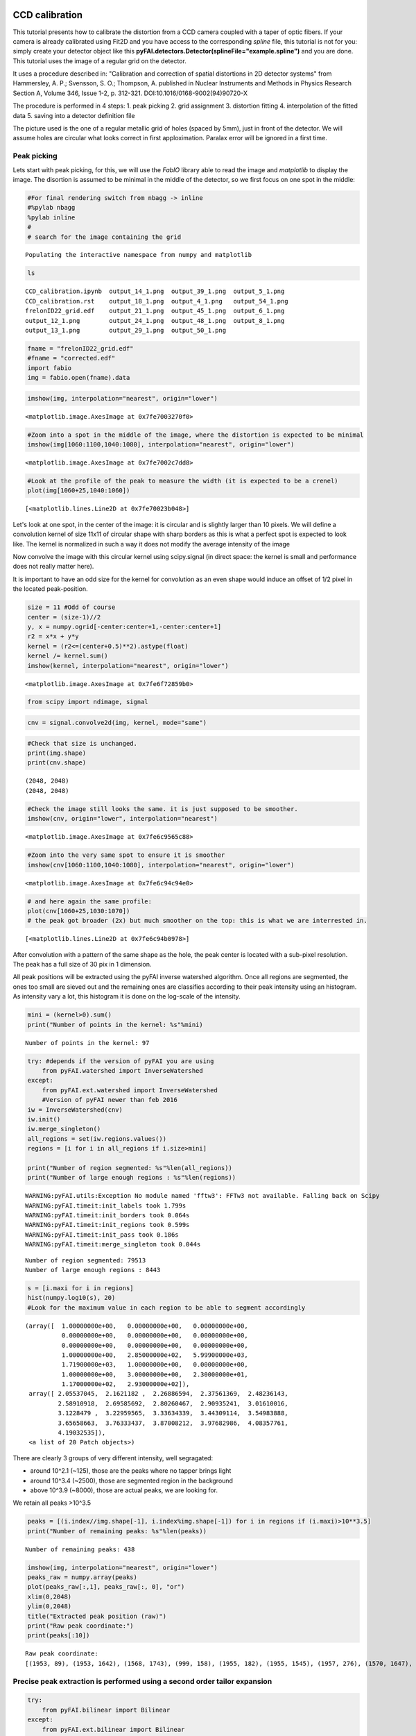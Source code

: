 
CCD calibration
===============

This tutorial presents how to calibrate the distortion from a CCD camera
coupled with a taper of optic fibers. If your camera is already
calibrated using Fit2D and you have access to the corresponding *spline*
file, this tutorial is not for you: simply create your detector object
like this **pyFAI.detectors.Detector(splineFile="example.spline")** and
you are done. This tutorial uses the image of a regular grid on the
detector.

It uses a procedure described in: "Calibration and correction of spatial
distortions in 2D detector systems" from Hammersley, A. P.; Svensson, S.
O.; Thompson, A. published in Nuclear Instruments and Methods in Physics
Research Section A, Volume 346, Issue 1-2, p. 312-321.
DOI:10.1016/0168-9002(94)90720-X

The procedure is performed in 4 steps: 1. peak picking 2. grid
assignment 3. distortion fitting 4. interpolation of the fitted data 5.
saving into a detector definition file

The picture used is the one of a regular metallic grid of holes (spaced
by 5mm), just in front of the detector. We will assume holes are
circular what looks correct in first apploximation. Paralax error will
be ignored in a first time.

Peak picking
------------

Lets start with peak picking, for this, we will use the *FabIO* library
able to read the image and *matplotlib* to display the image. The
disortion is assumed to be minimal in the middle of the detector, so we
first focus on one spot in the middle:

.. code:: python

    #For final rendering switch from nbagg -> inline
    #%pylab nbagg
    %pylab inline
    #
    # search for the image containing the grid


.. parsed-literal::

    Populating the interactive namespace from numpy and matplotlib


.. code:: python

    ls


.. parsed-literal::

    CCD_calibration.ipynb  output_14_1.png  output_39_1.png  output_5_1.png
    CCD_calibration.rst    output_18_1.png  output_4_1.png   output_54_1.png
    frelonID22_grid.edf    output_21_1.png  output_45_1.png  output_6_1.png
    output_12_1.png        output_24_1.png  output_48_1.png  output_8_1.png
    output_13_1.png        output_29_1.png  output_50_1.png


.. code:: python

    fname = "frelonID22_grid.edf"
    #fname = "corrected.edf"
    import fabio
    img = fabio.open(fname).data

.. code:: python

    imshow(img, interpolation="nearest", origin="lower")




.. parsed-literal::

    <matplotlib.image.AxesImage at 0x7fe7003270f0>




.. image:: output_4_1.png


.. code:: python

    #Zoom into a spot in the middle of the image, where the distortion is expected to be minimal
    imshow(img[1060:1100,1040:1080], interpolation="nearest", origin="lower")




.. parsed-literal::

    <matplotlib.image.AxesImage at 0x7fe7002c7dd8>




.. image:: output_5_1.png


.. code:: python

    #Look at the profile of the peak to measure the width (it is expected to be a crenel)
    plot(img[1060+25,1040:1060])




.. parsed-literal::

    [<matplotlib.lines.Line2D at 0x7fe70023b048>]




.. image:: output_6_1.png


Let's look at one spot, in the center of the image: it is circular and
is slightly larger than 10 pixels. We will define a convolution kernel
of size 11x11 of circular shape with sharp borders as this is what a
perfect spot is expected to look like. The kernel is normalized in such
a way it does not modify the average intensity of the image

Now convolve the image with this circular kernel using scipy.signal (in
direct space: the kernel is small and performance does not really matter
here).

It is important to have an odd size for the kernel for convolution as an
even shape would induce an offset of 1/2 pixel in the located
peak-position.

.. code:: python

    size = 11 #Odd of course
    center = (size-1)//2
    y, x = numpy.ogrid[-center:center+1,-center:center+1]
    r2 = x*x + y*y
    kernel = (r2<=(center+0.5)**2).astype(float)
    kernel /= kernel.sum()
    imshow(kernel, interpolation="nearest", origin="lower")




.. parsed-literal::

    <matplotlib.image.AxesImage at 0x7fe6f72859b0>




.. image:: output_8_1.png


.. code:: python

    from scipy import ndimage, signal

.. code:: python

    cnv = signal.convolve2d(img, kernel, mode="same")

.. code:: python

    #Check that size is unchanged.
    print(img.shape) 
    print(cnv.shape) 


.. parsed-literal::

    (2048, 2048)
    (2048, 2048)


.. code:: python

    #Check the image still looks the same. it is just supposed to be smoother.
    imshow(cnv, origin="lower", interpolation="nearest")




.. parsed-literal::

    <matplotlib.image.AxesImage at 0x7fe6c9565c88>




.. image:: output_12_1.png


.. code:: python

    #Zoom into the very same spot to ensure it is smoother
    imshow(cnv[1060:1100,1040:1080], interpolation="nearest", origin="lower")




.. parsed-literal::

    <matplotlib.image.AxesImage at 0x7fe6c94c94e0>




.. image:: output_13_1.png


.. code:: python

    # and here again the same profile:
    plot(cnv[1060+25,1030:1070])
    # the peak got broader (2x) but much smoother on the top: this is what we are interrested in.




.. parsed-literal::

    [<matplotlib.lines.Line2D at 0x7fe6c94b0978>]




.. image:: output_14_1.png


After convolution with a pattern of the same shape as the hole, the peak
center is located with a sub-pixel resolution. The peak has a full size
of 30 pix in 1 dimension.

All peak positions will be extracted using the pyFAI inverse watershed
algorithm. Once all regions are segmented, the ones too small are sieved
out and the remaining ones are classifies according to their peak
intensity using an histogram. As intensity vary a lot, this histogram it
is done on the log-scale of the intensity.

.. code:: python

    mini = (kernel>0).sum()
    print("Number of points in the kernel: %s"%mini)


.. parsed-literal::

    Number of points in the kernel: 97


.. code:: python

    try: #depends if the version of pyFAI you are using
        from pyFAI.watershed import InverseWatershed
    except:
        from pyFAI.ext.watershed import InverseWatershed
        #Version of pyFAI newer than feb 2016
    iw = InverseWatershed(cnv)
    iw.init()
    iw.merge_singleton()
    all_regions = set(iw.regions.values())
    regions = [i for i in all_regions if i.size>mini]
    
    print("Number of region segmented: %s"%len(all_regions))
    print("Number of large enough regions : %s"%len(regions))



.. parsed-literal::

    WARNING:pyFAI.utils:Exception No module named 'fftw3': FFTw3 not available. Falling back on Scipy
    WARNING:pyFAI.timeit:init_labels took 1.799s
    WARNING:pyFAI.timeit:init_borders took 0.064s
    WARNING:pyFAI.timeit:init_regions took 0.599s
    WARNING:pyFAI.timeit:init_pass took 0.186s
    WARNING:pyFAI.timeit:merge_singleton took 0.044s


.. parsed-literal::

    Number of region segmented: 79513
    Number of large enough regions : 8443


.. code:: python

    s = [i.maxi for i in regions]
    hist(numpy.log10(s), 20)
    #Look for the maximum value in each region to be able to segment accordingly




.. parsed-literal::

    (array([  1.00000000e+00,   0.00000000e+00,   0.00000000e+00,
              0.00000000e+00,   0.00000000e+00,   0.00000000e+00,
              0.00000000e+00,   0.00000000e+00,   0.00000000e+00,
              1.00000000e+00,   2.85000000e+02,   5.99900000e+03,
              1.71900000e+03,   1.00000000e+00,   0.00000000e+00,
              1.00000000e+00,   3.00000000e+00,   2.30000000e+01,
              1.17000000e+02,   2.93000000e+02]),
     array([ 2.05537045,  2.1621182 ,  2.26886594,  2.37561369,  2.48236143,
             2.58910918,  2.69585692,  2.80260467,  2.90935241,  3.01610016,
             3.1228479 ,  3.22959565,  3.33634339,  3.44309114,  3.54983888,
             3.65658663,  3.76333437,  3.87008212,  3.97682986,  4.08357761,
             4.19032535]),
     <a list of 20 Patch objects>)




.. image:: output_18_1.png


There are clearly 3 groups of very different intensity, well segragated:

-  around 10^2.1 (~125), those are the peaks where no tapper brings
   light
-  around 10^3.4 (~2500), those are segmented region in the background
-  above 10^3.9 (~8000), those are actual peaks, we are looking for.

We retain all peaks >10^3.5

.. code:: python

    peaks = [(i.index//img.shape[-1], i.index%img.shape[-1]) for i in regions if (i.maxi)>10**3.5]
    print("Number of remaining peaks: %s"%len(peaks))


.. parsed-literal::

    Number of remaining peaks: 438


.. code:: python

    imshow(img, interpolation="nearest", origin="lower")
    peaks_raw = numpy.array(peaks)
    plot(peaks_raw[:,1], peaks_raw[:, 0], "or")
    xlim(0,2048)
    ylim(0,2048)
    title("Extracted peak position (raw)")
    print("Raw peak coordinate:")
    print(peaks[:10])


.. parsed-literal::

    Raw peak coordinate:
    [(1953, 89), (1953, 1642), (1568, 1743), (999, 158), (1955, 182), (1955, 1545), (1957, 276), (1570, 1647), (1957, 1448), (1000, 61)]



.. image:: output_21_1.png


Precise peak extraction is performed using a second order tailor expansion
--------------------------------------------------------------------------

.. code:: python

    try:
        from pyFAI.bilinear import Bilinear
    except:
        from pyFAI.ext.bilinear import Bilinear
    bl = Bilinear(cnv)

.. code:: python

    ref_peaks = [bl.local_maxi(p) for p in peaks]
    imshow(img, interpolation="nearest", origin="lower")
    peaks_ref = numpy.array(ref_peaks)
    plot(peaks_raw[:,1], peaks_raw[:, 0], "or")
    plot(peaks_ref[:,1],peaks_ref[:, 0], "ob")
    xlim(0,2048)
    ylim(0,2048)
    title("Extracted peak position (red: raw, blue: refined)")
    print("Refined peak coordinate:")
    print(ref_peaks[:10])


.. parsed-literal::

    Refined peak coordinate:
    [(1953.2549439370632, 88.77039569616318), (1952.7404631972313, 1641.562735259533), (1567.744435876608, 1742.5557337403297), (998.5149356722832, 157.63702633976936), (1955.189983740449, 181.73492154479027), (1955.2447860836983, 1545.142356067896), (1956.8895792663097, 276.11039923131466), (1569.8278829306364, 1646.4742686152458), (1957.3444995582104, 1448.1315957009792), (999.5458661019802, 61.594527184963226)]



.. image:: output_24_1.png


At this stage, a visual inspection of the grid confirms all peaks have
been properly segmented. If this is not the case, one can adapt:

-  the size of the kernel
-  the threshold comming out of the histogramming

Pair-wise distribution function
-------------------------------

We will now select the (4-) first neighbours for every single peak. For
this we calculate the distance\_matrix from any point to any other:

.. code:: python

    # Nota, pyFAI uses **C-coordinates** so they come out as (y,x) and not the usual (x,y). 
    # This notation helps us to remind the order
    yx = numpy.array(ref_peaks)

.. code:: python

    # pairwise distance calculation using scipy.spatial.distance_matrix
    from scipy.spatial import distance_matrix
    dist = distance_matrix(peaks_ref, peaks_ref)

Let's have a look at the pairwise distribution function for the first
neighbors

.. code:: python

    hist(dist.ravel(), 200, range=(0,200))
    title("Pair-wise distribution function")




.. parsed-literal::

    <matplotlib.text.Text at 0x7fe6afced1d0>




.. image:: output_29_1.png


This histogram provides us:

-  At 0, the 438 peaks with 0-distance to themselves.
-  between 85 and 105 the first neighbours
-  between 125 and 150 the second neighbours.
-  ... and so on.

We now focus on the first neighbours which are all located between 70
and 110 pixel appart.

.. code:: python

    #We define here a data-type for each peak (called center) with 4 neighbours (called north, east, south and west). 
    point_type = np.dtype([('center_y', float), ('center_x', float),
                            ('east_y', float), ('east_x', float),
                            ('west_y', float), ('west_x', float),
                            ('north_y', float), ('north_x', float),
                            ('south_y', float), ('south_x', float)])
    
    neig = np.logical_and(dist>70.0, dist<110.0)
    valid = (neig.sum(axis=-1)==4).sum()
    print("There are %i control point with exactly 4 first neigbours"%valid)
    point = numpy.zeros(valid, point_type)
    # This initializes an empty structure to be populated



.. parsed-literal::

    There are 359 control point with exactly 4 first neigbours


.. code:: python

    #Populate the structure: we use a loop as it loops only over 400 points 
    h=-1
    for i, center in enumerate(peaks_ref):
        if neig[i].sum()!=4: continue
        h+=1
        point[h]["center_y"],point[h]["center_x"] = center
        for j in ((0,1),(0,-1),(1,0),(-1,0)):
            tmp = []
            for k in numpy.where(neig[i]):
                curr = yx[k]
                tmp.append(dot(curr-center,j))
                l = argmax(tmp)
                y, x = peaks_ref[numpy.where(neig[i])][l]
                if j==(0,1):point[h]["east_y"], point[h]["east_x"] = y, x
                elif j==(0,-1):point[h]["west_y"], point[h]["west_x"] = y, x
                elif j==(1,0): point[h]["north_y"],point[h]["north_x"] = y, x
                elif j==(-1,0):point[h]["south_y"],point[h]["south_x"] = y, x


We will need to define an *origin* but taking it on the border of the
image is looking for trouble as this is where distortions are likely to
be the most important. The center of the detector is an option but we
prefer to take the peak the nearest to the centroid of all other peaks.

.. code:: python

    #Select the initial guess for the center:
    
    #Most intense peak:
    #m = max([i for i in regions], key=lambda i:i.maxi)
    #Cx, Cy = m.index%img.shape[-1],m.index//img.shape[-1]
    #Cx, Cy = point["center_x"].mean(), point["center_y"].mean() #Centroid of all points
    Cx, Cy = 734, 1181 #beam center
    #Cx, Cy = tuple(i//2 for i in cnv.shape) #detector center
    print("The guessed center is at (%s, %s)"%(Cx, Cy))
    
    #Get the nearest point from centroid:
    d2 = ((point["center_x"]-Cx)**2+(point["center_y"]-Cy)**2)
    best = d2.argmin()
    Op = point[best]
    Ox, Oy = Op["center_x"], Op["center_y"]
    
    print("The center is at (%s, %s)"%(Ox, Oy))
    #Calculate the average vector along the 4 main axes 
    Xx = (point[:]["east_x"] - point[:]["center_x"]).mean()
    Xy = (point[:]["east_y"] - point[:]["center_y"]).mean()
    Yx = (point[:]["north_x"] - point[:]["center_x"]).mean()
    Yy = (point[:]["north_y"] - point[:]["center_y"]).mean()
    
    print("The X vector is is at (%s, %s)"%(Xx, Xy))
    print("The Y vector is is at (%s, %s)"%(Yx, Yy))



.. parsed-literal::

    The guessed center is at (734, 1181)
    The center is at (753.703500152, 1186.18798503)
    The X vector is is at (97.7197301826, -0.787977117653)
    The Y vector is is at (1.38218579497, 97.0826990758)


.. code:: python

    print("X has an angle of %s deg"%rad2deg(arctan2(Xy, Xx)))
    print("Y has an angle of %s deg"%rad2deg(arctan2(Yy, Yx)))
    print("The XY angle is %s deg"%rad2deg(arctan2(Yy, Yx)-arctan2(Xy, Xx)))



.. parsed-literal::

    X has an angle of -0.462002756355 deg
    Y has an angle of 89.1843236418 deg
    The XY angle is 89.6463263982 deg


.. code:: python

    x = point[:]["center_x"] - Ox
    y = point[:]["center_y"] - Oy
    xy = numpy.vstack((x,y))
    R = numpy.array([[Xx,Yx],[Xy,Yy]])
    iR = numpy.linalg.inv(R)
    IJ = dot(iR,xy).T

.. code:: python

    Xmin = IJ[:,0].min()
    Xmax = IJ[:,0].max()
    Ymin = IJ[:,1].min()
    Ymax = IJ[:,1].max()
    print("Xmin/max",Xmin, Xmax)
    print("Ymin/max",Ymin,Ymax)
    print("Maximum error versus integrer: %s * pitch size (5mm)"%(abs(IJ-IJ.round()).max()))


.. parsed-literal::

    Xmin/max -6.07394212848 12.060721056
    Ymin/max -11.0890545732 7.04060363671
    Maximum error versus integrer: 0.117211354675 * pitch size (5mm)


At this point it is important to check the correct rounding to integers:
The maximum error should definitely be better than 0.2\*pitch ! If not,
try to change the origin (Cx and Cy). This criteria will be used for the
optimization later on.

.. code:: python

    plot(IJ[:,0],IJ[:,1],"or")
    idx = numpy.round(IJ).astype(int)
    plot(idx[:,0],IJ[:,1],"og")
    xlim(floor(Xmin), ceil(Xmax))
    ylim(floor(Ymin), ceil(Ymax))
    title("Red: measured peaks, Green: Expected position")




.. parsed-literal::

    <matplotlib.text.Text at 0x7fe6af9a06a0>




.. image:: output_39_1.png


Estimation of the pixel size:
~~~~~~~~~~~~~~~~~~~~~~~~~~~~~

The pixel size is obtained from the pitch of the grid, in vectorial:

pitch^2 = (Px\*Xx)^2 + (Py Xy)^2

pitch^2 = (Px\*Yx)^2 + (Py Yy)^2

.. code:: python

    pitch = 5e-3 #mm distance between holes
    Py = pitch*sqrt((Yx**2-Xx**2)/((Xy*Yx)**2-(Xx*Yy)**2))
    Px = sqrt((pitch**2-(Xy*Py)**2)/Xx**2)
    print("Pixel size in average: x:%.3f micron, y: %.3f microns"%(Px*1e6, Py*1e6))


.. parsed-literal::

    Pixel size in average: x:51.165 micron, y: 51.497 microns


At this stage, we have:

-  A list of control points placed on a regular grid with a sub-pixel
   precision
-  The center of the image, located on a control point
-  the average X and Y vector to go from one control point to another

Optimization of the pixel position
----------------------------------

The optimization is obtained by minimizing the mis-placement of the
control points on the regular grid. For a larger coverage we include now
the peaks on the border with less than 4 neighbours.

.. code:: python

    #Measured peaks (all!), needs to flip x<->y
    peaks_m = numpy.empty_like(peaks_ref)
    peaks_m[:,1] = peaks_ref[:,0]
    peaks_m[:,0] = peaks_ref[:,1]
    
    #parameter set for optimization:
    P0 = [Ox, Oy, Xx, Yx, Xy, Yy]
    
    P = numpy.array(P0)
    
    def to_hole(P, pixels):
        "Translate pixel -> hole"
        T = numpy.atleast_2d(P[:2])
        R = P[2:].reshape((2,2))
    
        #Transformation matrix from pixel to holes:
        hole = dot(numpy.linalg.inv(R), (pixels - T).T).T
        return hole
    
    def to_pix(P, holes):
        "Translate hole -> pixel"
        T = numpy.atleast_2d(P[:2])
        R = P[2:].reshape((2,2))
        #Transformation from index points (holes) to pixel coordinates: 
        pix = dot(R,holes.T).T + T
        return pix
    
    def error(P):
        "Error function"
        hole_float = to_hole(P, peaks_m)
        hole_int = hole_float.round()
        delta = hole_float-hole_int
        delta2 = (delta**2).sum()
        return delta2
    
    print("Total inital error ", error(P), P0)
    holes = to_hole(P, peaks_m)
    print("Maximum initial error versus integrer: %s * pitch size (5mm)"%(abs(holes-holes.round()).max()))
    from scipy.optimize import minimize
    res = minimize(error, P)
    print(res)
    print("total Final error ", error(res.x),res.x)
    holes = to_hole(res.x, peaks_m)
    print("Maximum final error versus integrer: %s * pitch size (5mm)"%(abs(holes-holes.round()).max()))



.. parsed-literal::

    Total inital error  2.5995763607 [753.70350015163422, 1186.1879850327969, 97.719730182623479, 1.3821857949656571, -0.78797711765336542, 97.082699075794565]
    Maximum initial error versus integrer: 0.199838456433 * pitch size (5mm)
          fun: 2.1237728421683664
     hess_inv: array([[  1.42593966e+01,   5.44352852e-01,  -8.73479841e-01,
              5.68748502e-01,  -2.33073665e-02,   4.10718930e-02],
           [  5.44352852e-01,   1.43410848e+01,  -2.15692202e-02,
              2.26610844e-02,  -8.65679493e-01,   5.70957152e-01],
           [ -8.73479841e-01,  -2.15692202e-02,   2.99975175e-01,
             -4.39948219e-03,   3.21018068e-03,  -2.79429948e-03],
           [  5.68748502e-01,   2.26610844e-02,  -4.39948219e-03,
              3.01817357e-01,  -1.20164054e-03,   3.36669161e-03],
           [ -2.33073665e-02,  -8.65679493e-01,   3.21018068e-03,
             -1.20164054e-03,   2.96516360e-01,  -3.90213340e-03],
           [  4.10718930e-02,   5.70957152e-01,  -2.79429948e-03,
              3.36669161e-03,  -3.90213340e-03,   2.95822053e-01]])
          jac: array([  0.00000000e+00,   2.98023224e-08,   8.94069672e-08,
             1.49011612e-07,   5.66244125e-07,   5.66244125e-07])
      message: 'Optimization terminated successfully.'
         nfev: 160
          nit: 15
         njev: 20
       status: 0
      success: True
            x: array([  7.53021132e+02,   1.18519692e+03,   9.81143528e+01,
             1.47509458e+00,  -8.04478630e-01,   9.73166898e+01])
    total Final error  2.12377284217 [  7.53021132e+02   1.18519692e+03   9.81143528e+01   1.47509458e+00
      -8.04478630e-01   9.73166898e+01]
    Maximum final error versus integrer: 0.234645015753 * pitch size (5mm)


.. code:: python

    clf()
    peaks_c = to_pix(res.x,to_hole(res.x,peaks_m).round())
    imshow(img, interpolation="nearest", origin="lower")
    plot(peaks_m[:,0],peaks_m[:, 1], "or")
    plot(peaks_c[:,0], peaks_c[:, 1], "og")
    xlim(0,2048)
    ylim(0,2048)
    title("Peak position: measured (red) and expected (Green)")





.. parsed-literal::

    <matplotlib.text.Text at 0x7fe6af965b00>




.. image:: output_45_1.png


.. code:: python

    pitch = 5e-3 #mm distance between holes
    Ox, Oy, Xx, Yx, Xy, Yy = res.x
    Py = pitch*sqrt((Yx**2-Xx**2)/((Xy*Yx)**2-(Xx*Yy)**2))
    Px = sqrt((pitch**2-(Xy*Py)**2)/Xx**2)
    print("Optimized pixel size in average: x:%.3f micron, y: %.3f microns"%(Px*1e6, Py*1e6))


.. parsed-literal::

    Optimized pixel size in average: x:50.959 micron, y: 51.373 microns


Few comments:

-  The maximum error grow during optimization without explainations
-  The outer part of the detector is the most distorted

Interpolation of the fitted data
--------------------------------

Multivariate data interpolation (griddata)
~~~~~~~~~~~~~~~~~~~~~~~~~~~~~~~~~~~~~~~~~~

Correction arrays are built slightly larger (+1) to be able to
manipulate corners instead of centers of pixels As coordinates are
needed as y,x (and not x,y) we use p instead of peaks\_m

.. code:: python

    from scipy.interpolate import griddata
    grid_x, grid_y = np.mgrid[0:img.shape[0]+1, 0:img.shape[1]+1]
    delta = peaks_c - peaks_m
    #we use peaks_res instead of peaks_m to be in y,x coordinates, not x,y
    delta_x = griddata(peaks_ref, delta[:,0], (grid_x, grid_y), method='cubic')
    delta_y = griddata(peaks_ref, delta[:,1], (grid_x, grid_y), method='cubic')
    
    figure(figsize=(12,5))
    subplot(1,2,1)
    imshow(delta_x,origin="lower", interpolation="nearest")
    title(r"$\delta$ x")
    colorbar()
    subplot(1,2,2)
    imshow(delta_y, origin="lower", interpolation="nearest")
    title(r"$\delta$ y")
    colorbar()
    #Nota: the arrays are filled with "NaN" outside the convex Hull




.. parsed-literal::

    <matplotlib.colorbar.Colorbar at 0x7fe6ab7c6da0>




.. image:: output_48_1.png


.. code:: python

    #From http://stackoverflow.com/questions/3662361/fill-in-missing-values-with-nearest-neighbour-in-python-numpy-masked-arrays
    def fill(data, invalid=None):
        """
        Replace the value of invalid 'data' cells (indicated by 'invalid') 
        by the value of the nearest valid data cell
    
        Input:
            data:    numpy array of any dimension
            invalid: a binary array of same shape as 'data'. True cells set where data
                     value should be replaced.
                     If None (default), use: invalid  = np.isnan(data)
    
        Output: 
            Return a filled array. 
        """
    
        if invalid is None: 
            invalid = numpy.isnan(data)
    
        ind = ndimage.distance_transform_edt(invalid, return_distances=False, return_indices=True)
        return data[tuple(ind)]


.. code:: python

    figure(figsize=(12,5))
    subplot(1,2,1)
    imshow(fill(delta_x),origin="lower", interpolation="nearest")
    title(r"$\delta$ x")
    colorbar()
    subplot(1,2,2)
    imshow(fill(delta_y), origin="lower", interpolation="nearest")
    title(r"$\delta$ y")
    colorbar()





.. parsed-literal::

    <matplotlib.colorbar.Colorbar at 0x7fe6a84c9b00>




.. image:: output_50_1.png


It is important to understand the extrapolation outside the convex hull
has no justification, it is there just to prevent numerical bugs.

Saving the distortion correction arrays to a detector
-----------------------------------------------------

.. code:: python

    from pyFAI.detectors import Detector
    detector = Detector(Py,Px)
    detector.max_shape = detector.shape = img.shape
    detector.set_dx(fill(delta_x))
    detector.set_dy(fill(delta_y))
    detector.mask = numpy.isnan(delta_x).astype(numpy.int8)[:img.shape[0], :img.shape[1]]
    detector.save("testdetector.h5")


Validation of the distortion correction
---------------------------------------

.. code:: python

    from pyFAI.distortion import Distortion
    dis = Distortion(detector)
    cor = dis.correct(img)
    figure(figsize=(12,5))
    subplot(1,2,1)
    imshow(img, interpolation="nearest", origin="lower")
    title("Original")
    subplot(1,2,2)
    imshow(cor, origin="lower", interpolation="nearest")
    title("Corrected")
    fabio.edfimage.EdfImage(data=cor).save("corrected.edf")



.. image:: output_54_0.png


Conclusion
==========

This procedure describes how to measure the detector distortion and how
to create a detector description file directly useable in pyFAI. Only
the region inside the convex hull of the grid data-points is valid and
the region of the detector which is not calibrated has been masked out
to preven accidental use of it.

The distortion corrected image can now be used to check how "good" the
calibration actually is. This file can be injected in the third cell,
and follow the same procedure (left as exercise). This gives a maximum
mis-placement of 0.003, the average error is then of 0.0006 and
correction-map exhibit a displacement of pixels in the range +/- 0.2
pixels which is acceptable and validates the whole procedure.
